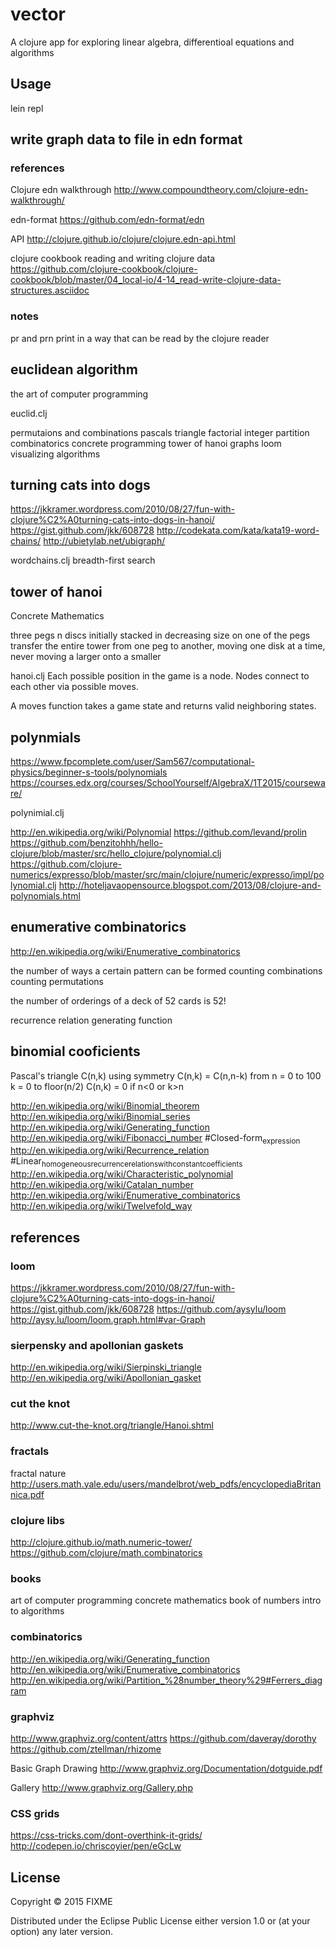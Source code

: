 * vector
  A clojure app for exploring linear algebra, differentioal equations and
  algorithms

** Usage
   lein repl

** write graph data to file in edn format
*** references
    Clojure edn walkthrough
    http://www.compoundtheory.com/clojure-edn-walkthrough/

    edn-format
    https://github.com/edn-format/edn

    API
    http://clojure.github.io/clojure/clojure.edn-api.html

    clojure cookbook
    reading and writing clojure data
    https://github.com/clojure-cookbook/clojure-cookbook/blob/master/04_local-io/4-14_read-write-clojure-data-structures.asciidoc

*** notes
    pr and prn print in a way that can be read by the clojure reader

** euclidean algorithm
   the art of computer programming

   euclid.clj

   permutaions and combinations
   pascals triangle
   factorial
   integer partition
   combinatorics
   concrete programming
   tower of hanoi
   graphs
   loom
   visualizing algorithms

** turning cats into dogs
   https://jkkramer.wordpress.com/2010/08/27/fun-with-clojure%C2%A0turning-cats-into-dogs-in-hanoi/
   https://gist.github.com/jkk/608728
   http://codekata.com/kata/kata19-word-chains/
   http://ubietylab.net/ubigraph/

   wordchains.clj
   breadth-first search

** tower of hanoi
   Concrete Mathematics

   three pegs
   n discs initially stacked in decreasing size on one of the pegs
   transfer the entire tower from one peg to another,
   moving one disk at a time,
   never moving a larger onto a smaller

   hanoi.clj
   Each possible position in the game is a node.
   Nodes connect to each other via possible moves.

   A moves function takes a game state and returns valid neighboring states.

** polynmials
   https://www.fpcomplete.com/user/Sam567/computational-physics/beginner-s-tools/polynomials
   https://courses.edx.org/courses/SchoolYourself/AlgebraX/1T2015/courseware/

   polynimial.clj

   http://en.wikipedia.org/wiki/Polynomial
   https://github.com/levand/prolin
   https://github.com/benzitohhh/hello-clojure/blob/master/src/hello_clojure/polynomial.clj
   https://github.com/clojure-numerics/expresso/blob/master/src/main/clojure/numeric/expresso/impl/polynomial.clj
   http://hoteljavaopensource.blogspot.com/2013/08/clojure-and-polynomials.html
** enumerative combinatorics
   http://en.wikipedia.org/wiki/Enumerative_combinatorics

   the number of ways a certain pattern can be formed
   counting combinations
   counting permutations

   the number of orderings of a deck of 52 cards
   is 52!

   recurrence relation
   generating function

** binomial cooficients
   Pascal's triangle
   C(n,k)
   using symmetry C(n,k) = C(n,n-k)
   from n = 0 to 100
   k = 0 to floor(n/2)
   C(n,k) = 0 if n<0 or k>n

   http://en.wikipedia.org/wiki/Binomial_theorem
   http://en.wikipedia.org/wiki/Binomial_series
   http://en.wikipedia.org/wiki/Generating_function
   http://en.wikipedia.org/wiki/Fibonacci_number
        #Closed-form_expression
   http://en.wikipedia.org/wiki/Recurrence_relation
        #Linear_homogeneous_recurrence_relations_with_constant_coefficients
   http://en.wikipedia.org/wiki/Characteristic_polynomial
   http://en.wikipedia.org/wiki/Catalan_number
   http://en.wikipedia.org/wiki/Enumerative_combinatorics
   http://en.wikipedia.org/wiki/Twelvefold_way

** references
*** loom
    https://jkkramer.wordpress.com/2010/08/27/fun-with-clojure%C2%A0turning-cats-into-dogs-in-hanoi/
    https://gist.github.com/jkk/608728
    https://github.com/aysylu/loom
    http://aysy.lu/loom/loom.graph.html#var-Graph
*** sierpensky and apollonian gaskets
    http://en.wikipedia.org/wiki/Sierpinski_triangle
    http://en.wikipedia.org/wiki/Apollonian_gasket
*** cut the knot
    http://www.cut-the-knot.org/triangle/Hanoi.shtml
*** fractals
    fractal nature
    http://users.math.yale.edu/users/mandelbrot/web_pdfs/encyclopediaBritannica.pdf
*** clojure libs
    http://clojure.github.io/math.numeric-tower/
    https://github.com/clojure/math.combinatorics

*** books
    art of computer programming
    concrete mathematics
    book of numbers
    intro to algorithms

*** combinatorics
    http://en.wikipedia.org/wiki/Generating_function
    http://en.wikipedia.org/wiki/Enumerative_combinatorics
    http://en.wikipedia.org/wiki/Partition_%28number_theory%29#Ferrers_diagram

*** graphviz
    http://www.graphviz.org/content/attrs
    https://github.com/daveray/dorothy
    https://github.com/ztellman/rhizome

    Basic Graph Drawing
    http://www.graphviz.org/Documentation/dotguide.pdf

    Gallery
    http://www.graphviz.org/Gallery.php
*** CSS grids
    https://css-tricks.com/dont-overthink-it-grids/
    http://codepen.io/chriscoyier/pen/eGcLw

** License
   Copyright © 2015 FIXME

   Distributed under the Eclipse Public License either version 1.0 or (at
   your option) any later version.
